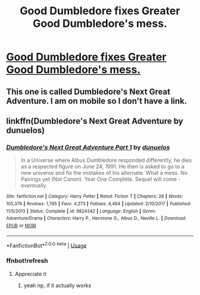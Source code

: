 #+TITLE: Good Dumbledore fixes Greater Good Dumbledore's mess.

* [[https://www.reddit.com/r/HPharmony/comments/d71935/searching_for_post/][Good Dumbledore fixes Greater Good Dumbledore's mess.]]
:PROPERTIES:
:Author: bonsly24
:Score: 1
:DateUnix: 1569014398.0
:DateShort: 2019-Sep-21
:FlairText: Found.
:END:

** This one is called Dumbledore's Next Great Adventure. I am on mobile so I don't have a link.
:PROPERTIES:
:Author: CryptidGrimnoir
:Score: 5
:DateUnix: 1569014662.0
:DateShort: 2019-Sep-21
:END:


** linkffn(Dumbledore's Next Great Adventure by dunuelos)
:PROPERTIES:
:Score: 4
:DateUnix: 1569015436.0
:DateShort: 2019-Sep-21
:END:

*** [[https://www.fanfiction.net/s/9824342/1/][*/Dumbledore's Next Great Adventure Part 1/*]] by [[https://www.fanfiction.net/u/2198557/dunuelos][/dunuelos/]]

#+begin_quote
  In a Universe where Albus Dumbledore responded differently, he dies as a respected figure on June 24, 1991. He then is asked to go to a new universe and fix the mistakes of his alternate. What a mess. No Pairings yet (Not Canon). Year One Complete. Sequel will come - eventually.
#+end_quote

^{/Site/:} ^{fanfiction.net} ^{*|*} ^{/Category/:} ^{Harry} ^{Potter} ^{*|*} ^{/Rated/:} ^{Fiction} ^{T} ^{*|*} ^{/Chapters/:} ^{26} ^{*|*} ^{/Words/:} ^{105,376} ^{*|*} ^{/Reviews/:} ^{1,795} ^{*|*} ^{/Favs/:} ^{4,273} ^{*|*} ^{/Follows/:} ^{4,464} ^{*|*} ^{/Updated/:} ^{2/10/2017} ^{*|*} ^{/Published/:} ^{11/5/2013} ^{*|*} ^{/Status/:} ^{Complete} ^{*|*} ^{/id/:} ^{9824342} ^{*|*} ^{/Language/:} ^{English} ^{*|*} ^{/Genre/:} ^{Adventure/Drama} ^{*|*} ^{/Characters/:} ^{Harry} ^{P.,} ^{Hermione} ^{G.,} ^{Albus} ^{D.,} ^{Neville} ^{L.} ^{*|*} ^{/Download/:} ^{[[http://www.ff2ebook.com/old/ffn-bot/index.php?id=9824342&source=ff&filetype=epub][EPUB]]} ^{or} ^{[[http://www.ff2ebook.com/old/ffn-bot/index.php?id=9824342&source=ff&filetype=mobi][MOBI]]}

--------------

*FanfictionBot*^{2.0.0-beta} | [[https://github.com/tusing/reddit-ffn-bot/wiki/Usage][Usage]]
:PROPERTIES:
:Author: FanfictionBot
:Score: 3
:DateUnix: 1569023024.0
:DateShort: 2019-Sep-21
:END:


*** ffnbot!refresh
:PROPERTIES:
:Author: fuckwhotookmyname2
:Score: 2
:DateUnix: 1569023006.0
:DateShort: 2019-Sep-21
:END:

**** Appreciate it
:PROPERTIES:
:Score: 2
:DateUnix: 1569023027.0
:DateShort: 2019-Sep-21
:END:

***** yeah np, if it actually works
:PROPERTIES:
:Author: fuckwhotookmyname2
:Score: 2
:DateUnix: 1569023053.0
:DateShort: 2019-Sep-21
:END:
